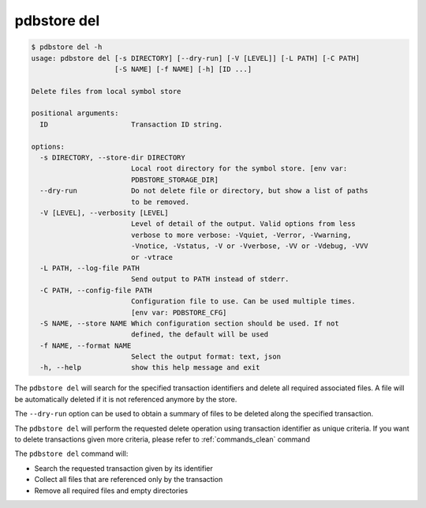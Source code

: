 .. _commands_del:

pdbstore del
============

.. code-block:: text

    $ pdbstore del -h
    usage: pdbstore del [-s DIRECTORY] [--dry-run] [-V [LEVEL]] [-L PATH] [-C PATH] 
                        [-S NAME] [-f NAME] [-h] [ID ...]

    Delete files from local symbol store

    positional arguments:
      ID                    Transaction ID string.

    options:
      -s DIRECTORY, --store-dir DIRECTORY
                            Local root directory for the symbol store. [env var:        
                            PDBSTORE_STORAGE_DIR]
      --dry-run             Do not delete file or directory, but show a list of paths 
                            to be removed.
      -V [LEVEL], --verbosity [LEVEL]
                            Level of detail of the output. Valid options from less      
                            verbose to more verbose: -Vquiet, -Verror, -Vwarning,       
                            -Vnotice, -Vstatus, -V or -Vverbose, -VV or -Vdebug, -VVV   
                            or -vtrace
      -L PATH, --log-file PATH
                            Send output to PATH instead of stderr.
      -C PATH, --config-file PATH
                            Configuration file to use. Can be used multiple times.      
                            [env var: PDBSTORE_CFG]
      -S NAME, --store NAME Which configuration section should be used. If not
                            defined, the default will be used
      -f NAME, --format NAME
                            Select the output format: text, json
      -h, --help            show this help message and exit


The ``pdbstore del`` will search for the specified transaction identifiers and delete
all required associated files. A file will be automatically deleted if it is not referenced
anymore by the store.

The ``--dry-run`` option can be used to obtain a summary of files to be deleted along
the specified transaction.

The ``pdbstore del`` will perform the requested delete operation using transaction
identifier as unique criteria. If you want to delete transactions given more criteria,
please refer to :ref:`commands_clean` command

The ``pdbstore del`` command will:

* Search the requested transaction given by its identifier
* Collect all files that are referenced only by the transaction
* Remove all required files and empty directories
